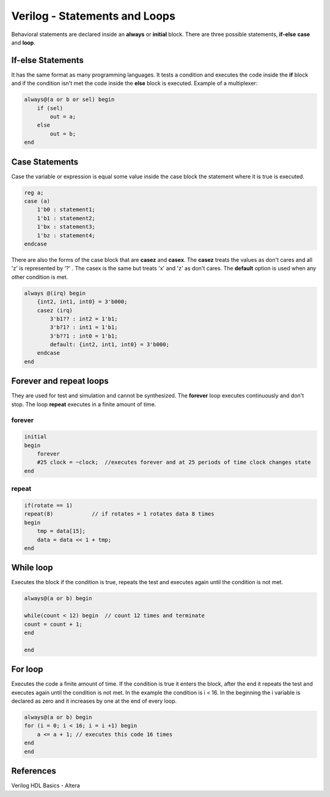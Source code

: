 ﻿##############################
Verilog - Statements and Loops
##############################

Behavioral statements are declared inside an **always** or **initial** block. There are three possible statements, **if-else** **case** and **loop**.

If-else Statements
==================
It has the same format as many programming languages. It tests a condition and executes the code inside the **if** block and if the condition isn't met the code inside the **else** block is executed. Example of a multiplexer:

.. code-block:: Verilog
    
    always@(a or b or sel) begin 
        if (sel) 
            out = a;
        else 
            out = b;
    end

Case Statements
===============
Case the variable or expression is equal some value inside the case block the statement where it is true is executed. 

.. code-block:: Verilog
    
    reg a;
    case (a)
        1'b0 : statement1;
        1'b1 : statement2;
        1'bx : statement3;
        1'bz : statement4;
    endcase

There are also the forms of the case block that are **casez** and **casex**. The **casez** treats the values as don't cares and all 'z' is represented by '?' . The casex is the same but treats 'x' and 'z' as don't cares. The **default** option is used when any other condition is met.

.. code-block:: Verilog

    always @(irq) begin
        {int2, int1, int0} = 3'b000;
        casez (irq)
            3'b1?? : int2 = 1'b1;
            3'b?1? : int1 = 1'b1;
            3'b??1 : int0 = 1'b1;
            default: {int2, int1, int0} = 3'b000;
        endcase
    end

Forever and repeat loops
========================

They are used for test and simulation and cannot be synthesized. The **forever** loop executes continuously and don't stop. The loop **repeat** executes in a finite amount of time.

forever
-------

.. code-block:: Verilog

    initial
    begin
        forever 
        #25 clock = ~clock;  //executes forever and at 25 periods of time clock changes state
    end

repeat
------
  
.. code-block:: Verilog

    if(rotate == 1)
    repeat(8)            // if rotates = 1 rotates data 8 times
    begin
        tmp = data[15];
        data = data << 1 + tmp;
    end    

While loop
==========

Executes the block if the condition is true, repeats the test and executes again until the condition is not met.

.. code-block:: Verilog

    always@(a or b) begin

    while(count < 12) begin  // count 12 times and terminate
    count = count + 1;
    end

    end

For loop
========

Executes the code a finite amount of time. If the condition is true it enters the block, after the end it repeats the test and executes again until the condition is not met. In the example the condition is i < 16. In the beginning the i variable is declared as zero and it increases by one at the end of every loop.

.. code-block:: Verilog

    always@(a or b) begin
    for (i = 0; i < 16; i = i +1) begin
        a <= a + 1; // executes this code 16 times
    end
    end

References
==========

Verilog HDL Basics - Altera